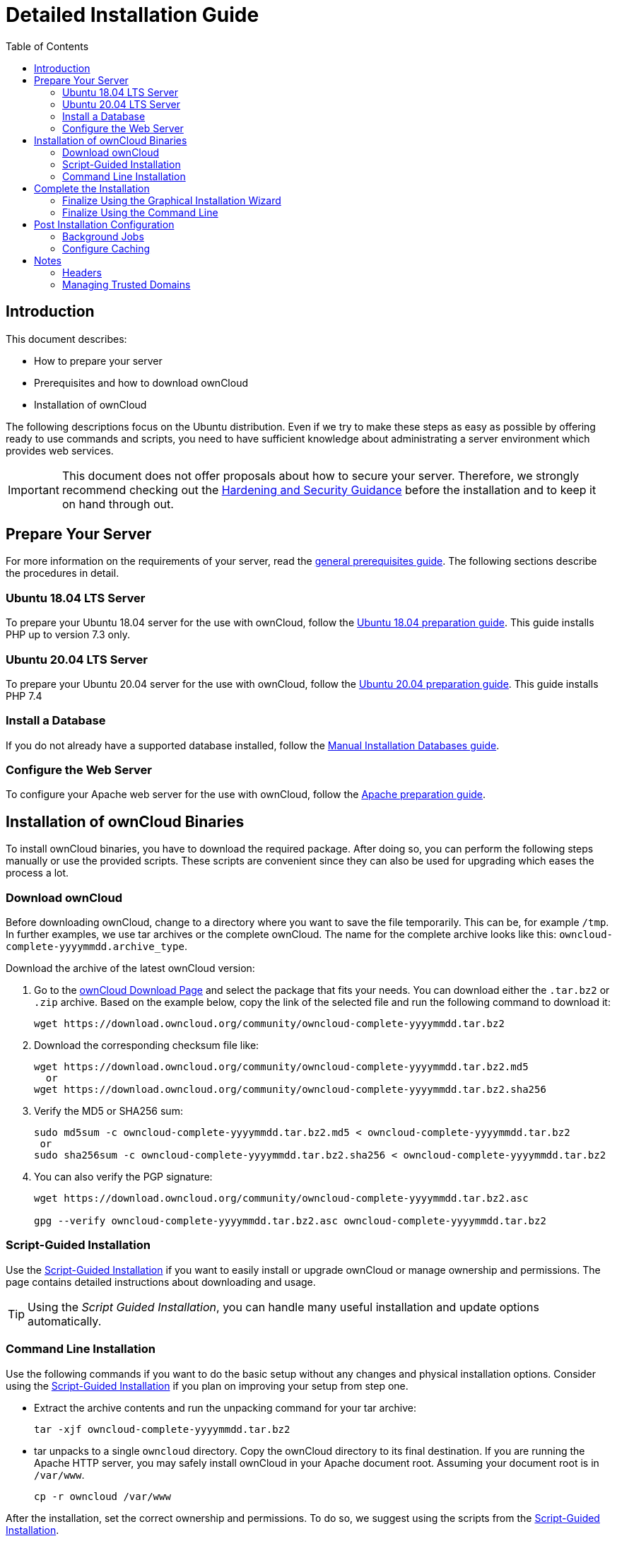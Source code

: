 = Detailed Installation Guide
:toc: right
:mod_headers-url: https://httpd.apache.org/docs/current/mod/mod_headers.html#page-header
:download_oc_url: https://owncloud.com/download-server/
:page-aliases: installation/source_installation.adoc

== Introduction

This document describes:

* How to prepare your server
* Prerequisites and how to download ownCloud
* Installation of ownCloud

The following descriptions focus on the Ubuntu distribution. Even if we try to make these steps
as easy as possible by offering ready to use commands and scripts, you need to have sufficient
knowledge about administrating a server environment which provides web services.

IMPORTANT: This document does not offer proposals about how to secure your server. Therefore, we strongly recommend checking out the xref:configuration/server/harden_server.adoc[Hardening and Security Guidance] before the installation and to keep it on hand through out.

== Prepare Your Server

For more information on the requirements of your server, read the 
xref:installation/manual_installation/manual_installation_prerequisites.adoc[general prerequisites guide].
The following sections describe the procedures in detail.

=== Ubuntu 18.04 LTS Server

To prepare your Ubuntu 18.04 server for the use with ownCloud, follow the
xref:installation/manual_installation/server_prep_ubuntu_18.04.adoc[Ubuntu 18.04 preparation guide].
This guide installs PHP up to version 7.3 only.

=== Ubuntu 20.04 LTS Server

To prepare your Ubuntu 20.04 server for the use with ownCloud, follow the
xref:installation/manual_installation/server_prep_ubuntu_20.04.adoc[Ubuntu 20.04 preparation guide].
This guide installs PHP 7.4

=== Install a Database

If you do not already have a supported database installed, follow the
xref:installation/manual_installation/manual_installation_db.adoc[Manual Installation Databases guide].

=== Configure the Web Server

To configure your Apache web server for the use with ownCloud, follow the
xref:installation/manual_installation/manual_installation_apache.adoc[Apache preparation guide].

== Installation of ownCloud Binaries

To install ownCloud binaries, you have to download the required package. After doing so,
you can perform the following steps manually or use the provided scripts. These scripts are convenient
since they can also be used for upgrading which eases the process a lot. 
 
=== Download ownCloud

Before downloading ownCloud, change to a directory where you want to save
the file temporarily. This can be, for example `/tmp`. In further examples, we use tar archives or the complete ownCloud. The name for the complete archive looks like this:
`owncloud-complete-yyyymmdd.archive_type`.
 
Download the archive of the latest ownCloud version:

. Go to the {download_oc_url}[ownCloud Download Page] and select the package that fits your needs.
  You can download either the `.tar.bz2` or `.zip` archive. Based on the example below, copy the
  link of the selected file and run the following command to download it: +
+
[source,console]
----
wget https://download.owncloud.org/community/owncloud-complete-yyyymmdd.tar.bz2
----

. Download the corresponding checksum file like:
+
[source,console]
----
wget https://download.owncloud.org/community/owncloud-complete-yyyymmdd.tar.bz2.md5
  or
wget https://download.owncloud.org/community/owncloud-complete-yyyymmdd.tar.bz2.sha256
----

. Verify the MD5 or SHA256 sum:
+
[source,console]
----
sudo md5sum -c owncloud-complete-yyyymmdd.tar.bz2.md5 < owncloud-complete-yyyymmdd.tar.bz2
 or
sudo sha256sum -c owncloud-complete-yyyymmdd.tar.bz2.sha256 < owncloud-complete-yyyymmdd.tar.bz2
----

. You can also verify the PGP signature:
+
[source,console]
----
wget https://download.owncloud.org/community/owncloud-complete-yyyymmdd.tar.bz2.asc

gpg --verify owncloud-complete-yyyymmdd.tar.bz2.asc owncloud-complete-yyyymmdd.tar.bz2
----

=== Script-Guided Installation

Use the xref:installation/manual_installation/script_guided_install.adoc[Script-Guided Installation]
if you want to easily install or upgrade ownCloud or manage ownership and permissions. The page
contains detailed instructions about downloading and usage.

TIP: Using the _Script Guided Installation_, you can handle many useful installation and update
options automatically.

=== Command Line Installation

Use the following commands if you want to do the basic setup without any changes and physical installation options.
Consider using the xref:installation/manual_installation/script_guided_install.adoc[Script-Guided Installation]
if you plan on improving your setup from step one.

* Extract the archive contents and run the unpacking command for your tar archive:
+
[source,console]
----
tar -xjf owncloud-complete-yyyymmdd.tar.bz2
----

* tar unpacks to a single `owncloud` directory. 
  Copy the ownCloud directory to its final destination. 
  If you are running the Apache HTTP server, you may safely install ownCloud in your Apache document root.
  Assuming your document root is in `/var/www`.
+
[source,console]
----
cp -r owncloud /var/www
----

After the installation, set the correct ownership and permissions.
To do so, we suggest using the scripts from the
xref:installation/manual_installation/script_guided_install.adoc[Script-Guided Installation].

== Complete the Installation

After restarting Apache, you must complete your installation by running either the
Graphical Installation Wizard or on the command line with the `occ` command.

After finalizing the installation, re-run the script provided in
xref:installation/manual_installation/script_guided_install.adoc[Script-Guided Installation]
to secure your `.htaccess` files. Your ownCloud instance is now ready to use.

=== Finalize Using the Graphical Installation Wizard

To finalize the installation using the the graphical installation wizard, refer to the
xref:installation/installation_wizard.adoc[Graphical Installation Wizard].

=== Finalize Using the Command Line

If you want to finalize the installation via the command line, use the following example
command. The command assumes that you have unpacked the source to `/var/www/owncloud/`.
Replace all the parameters according to your needs.

[source,console,subs="attributes+"]
----
cd /var/www/owncloud/
{occ-command-example-prefix} maintenance:install \
   --database "mysql" \
   --database-name "owncloud" \
   --database-user "root"\
   --database-pass "password" \
   --admin-user "admin" \
   --admin-pass "password"
----

On how to use `occ`, refer to the xref:configuration/server/occ_command.adoc[occ command reference]. +

NOTE: Admins of SELinux-enabled distributions may need to write new SELinux rules to complete
their ownCloud installation; see
xref:installation/configuration_notes_and_tips.adoc#config-notes-and-tips-selinux[the SELinux guide]
for a suggested configuration.

== Post Installation Configuration

After installing ownCloud successfully, ownCloud recommends that you perform some post
installation tasks. These tasks help configure background jobs or improve performance
by caching.

NOTE: At this point, we'd also like to remind you to consult the xref:configuration/server/harden_server.adoc[Hardening and Security Guidance] section.

=== Background Jobs

To read more about background jobs and how to configure them, read the
xref:configuration/server/background_jobs_configuration.adoc[Background Job Configuration] guide.

=== Configure Caching

It is recommended to install and enable caching (PHP opcode cache and/or data cache), which
significantly improves performance. For more information, read the
xref:configuration/server/caching_configuration.adoc[Caching Configuration] guide.

== Notes

=== Headers

NOTE: ownCloud has a mechanism to set headers programmatically.
These headers are set with the `always` directive to avoid errors when there are additional
headers set in the web server's configuration file like `http.conf`.
More information on headers can be found in the {mod_headers-url}[`mod_headers`] documentation.

=== Managing Trusted Domains

All URLs used to access your ownCloud server must be white-listed in your `config.php` file
under the `trusted_domains` setting. Users are allowed to log in to ownCloud only when they
point their browsers to a URL that is listed in the `trusted_domains` setting.

NOTE: This setting is important when changing or moving to a new domain name.
You may use IP addresses and domain names.

A typical configuration may look like this:

[source,php]
----
'trusted_domains' => [
   0 => 'localhost',
   1 => 'server1.example.com',
   2 => '192.168.1.50',
],
----

The loopback address, `127.0.0.1`, is automatically white-listed, so as long as you have access to the physical server you can always log in.
In the event that a load-balancer is in place, there will be no issues as long as it sends the correct `X-Forwarded-Host` header.

NOTE: For further information on improving the quality of your ownCloud installation, see xref:installation/configuration_notes_and_tips.adoc[the configuration notes and tips guide].

NOTE: Admins of SELinux-enabled distributions such as _CentOS_, _Fedora_, and _Red Hat Enterprise Linux_ may need to set new rules to enable installing ownCloud.
See xref:installation/configuration_notes_and_tips.adoc#config-notes-and-tips-selinux[SELinux] for a suggested configuration.
